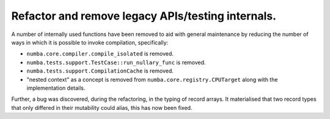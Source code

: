 Refactor and remove legacy APIs/testing internals.
""""""""""""""""""""""""""""""""""""""""""""""""""

A number of internally used functions have been removed to aid with general
maintenance by reducing the number of ways in which it is possible to invoke
compilation, specifically:

* ``numba.core.compiler.compile_isolated`` is removed.
* ``numba.tests.support.TestCase::run_nullary_func`` is removed.
* ``numba.tests.support.CompilationCache`` is removed.
* "nested context" as a concept is removed from
  ``numba.core.registry.CPUTarget`` along with the implementation details.

Further, a bug was discovered, during the refactoring, in the typing of record
arrays. It materialised that two record types that only differed in their
mutability could alias, this has now been fixed.
